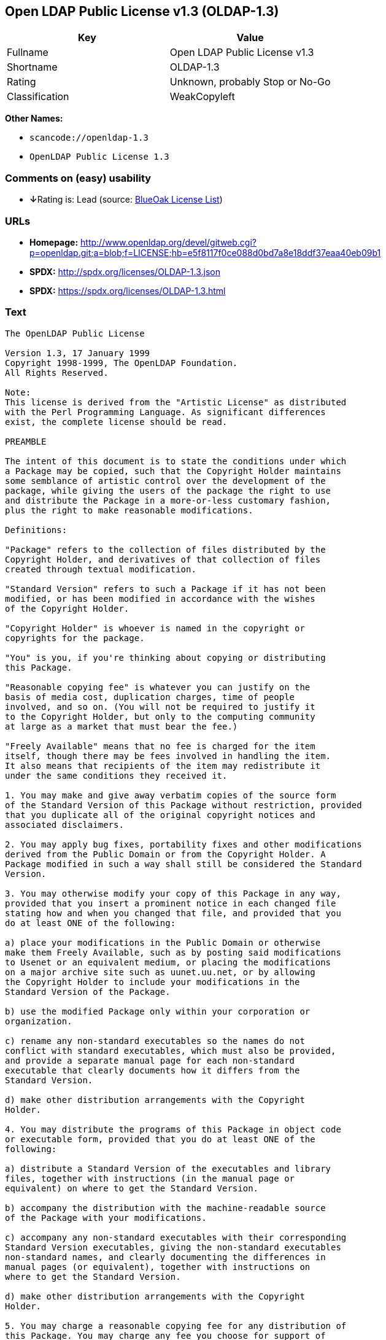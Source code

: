 == Open LDAP Public License v1.3 (OLDAP-1.3)

[cols=",",options="header",]
|===
|Key |Value
|Fullname |Open LDAP Public License v1.3
|Shortname |OLDAP-1.3
|Rating |Unknown, probably Stop or No-Go
|Classification |WeakCopyleft
|===

*Other Names:*

* `+scancode://openldap-1.3+`
* `+OpenLDAP Public License 1.3+`

=== Comments on (easy) usability

* **↓**Rating is: Lead (source: https://blueoakcouncil.org/list[BlueOak
License List])

=== URLs

* *Homepage:*
http://www.openldap.org/devel/gitweb.cgi?p=openldap.git;a=blob;f=LICENSE;hb=e5f8117f0ce088d0bd7a8e18ddf37eaa40eb09b1
* *SPDX:* http://spdx.org/licenses/OLDAP-1.3.json
* *SPDX:* https://spdx.org/licenses/OLDAP-1.3.html

=== Text

....
The OpenLDAP Public License 

Version 1.3, 17 January 1999 
Copyright 1998-1999, The OpenLDAP Foundation. 
All Rights Reserved. 

Note: 
This license is derived from the "Artistic License" as distributed 
with the Perl Programming Language. As significant differences 
exist, the complete license should be read. 

PREAMBLE 

The intent of this document is to state the conditions under which 
a Package may be copied, such that the Copyright Holder maintains 
some semblance of artistic control over the development of the 
package, while giving the users of the package the right to use 
and distribute the Package in a more-or-less customary fashion, 
plus the right to make reasonable modifications. 

Definitions: 

"Package" refers to the collection of files distributed by the 
Copyright Holder, and derivatives of that collection of files 
created through textual modification. 

"Standard Version" refers to such a Package if it has not been 
modified, or has been modified in accordance with the wishes 
of the Copyright Holder. 

"Copyright Holder" is whoever is named in the copyright or 
copyrights for the package. 

"You" is you, if you're thinking about copying or distributing 
this Package. 

"Reasonable copying fee" is whatever you can justify on the 
basis of media cost, duplication charges, time of people 
involved, and so on. (You will not be required to justify it 
to the Copyright Holder, but only to the computing community 
at large as a market that must bear the fee.) 

"Freely Available" means that no fee is charged for the item 
itself, though there may be fees involved in handling the item. 
It also means that recipients of the item may redistribute it 
under the same conditions they received it. 

1. You may make and give away verbatim copies of the source form 
of the Standard Version of this Package without restriction, provided 
that you duplicate all of the original copyright notices and 
associated disclaimers. 

2. You may apply bug fixes, portability fixes and other modifications 
derived from the Public Domain or from the Copyright Holder. A 
Package modified in such a way shall still be considered the Standard 
Version. 

3. You may otherwise modify your copy of this Package in any way, 
provided that you insert a prominent notice in each changed file 
stating how and when you changed that file, and provided that you 
do at least ONE of the following: 

a) place your modifications in the Public Domain or otherwise 
make them Freely Available, such as by posting said modifications 
to Usenet or an equivalent medium, or placing the modifications 
on a major archive site such as uunet.uu.net, or by allowing 
the Copyright Holder to include your modifications in the 
Standard Version of the Package. 

b) use the modified Package only within your corporation or 
organization. 

c) rename any non-standard executables so the names do not 
conflict with standard executables, which must also be provided, 
and provide a separate manual page for each non-standard 
executable that clearly documents how it differs from the 
Standard Version. 

d) make other distribution arrangements with the Copyright 
Holder. 

4. You may distribute the programs of this Package in object code 
or executable form, provided that you do at least ONE of the 
following: 

a) distribute a Standard Version of the executables and library 
files, together with instructions (in the manual page or 
equivalent) on where to get the Standard Version. 

b) accompany the distribution with the machine-readable source 
of the Package with your modifications. 

c) accompany any non-standard executables with their corresponding 
Standard Version executables, giving the non-standard executables 
non-standard names, and clearly documenting the differences in 
manual pages (or equivalent), together with instructions on 
where to get the Standard Version. 

d) make other distribution arrangements with the Copyright 
Holder. 

5. You may charge a reasonable copying fee for any distribution of 
this Package. You may charge any fee you choose for support of 
this Package. You may not charge a fee for this Package itself. 
However, you may distribute this Package in aggregate with other 
(possibly commercial) programs as part of a larger (possibly 
commercial) software distribution provided that you do not advertise 
this Package as a product of your own. 

6. The scripts and library files supplied as input to or produced 
as output from the programs of this Package do not automatically 
fall under the copyright of this Package, but belong to whomever 
generated them, and may be sold commercially, and may be aggregated 
with this Package. 

7. C subroutines supplied by you and linked into this Package in 
order to emulate subroutines and variables defined by this Package 
shall not be considered part of this Package, but are the equivalent 
of input as in Paragraph 6, provided these subroutines do not change 
the behavior of the Package in any way that would cause it to fail 
the regression tests for the Package. 

8. Software supplied by you and linked with this Package in order 
to use subroutines and variables defined by this Package shall not 
be considered part of this Package and do not automatically fall 
under the copyright of this Package, and the executables produced 
by linking your software with this Package may be used and 
redistributed without restriction and may be sold commercially. 

9. The name of the Copyright Holder may not be used to endorse or 
promote products derived from this software without specific prior 
written permission. 

10. THIS PACKAGE IS PROVIDED "AS IS" AND WITHOUT ANY EXPRESS OR 
IMPLIED WARRANTIES, INCLUDING, WITHOUT LIMITATION, THE IMPLIED 
WARRANTIES OF MERCHANTIBILITY AND FITNESS FOR A PARTICULAR PURPOSE. 

The End
....

'''''

=== Raw Data

....
{
    "__impliedNames": [
        "OLDAP-1.3",
        "Open LDAP Public License v1.3",
        "scancode://openldap-1.3",
        "OpenLDAP Public License 1.3"
    ],
    "__impliedId": "OLDAP-1.3",
    "facts": {
        "LicenseName": {
            "implications": {
                "__impliedNames": [
                    "OLDAP-1.3",
                    "OLDAP-1.3",
                    "Open LDAP Public License v1.3",
                    "scancode://openldap-1.3",
                    "OpenLDAP Public License 1.3"
                ],
                "__impliedId": "OLDAP-1.3"
            },
            "shortname": "OLDAP-1.3",
            "otherNames": [
                "OLDAP-1.3",
                "Open LDAP Public License v1.3",
                "scancode://openldap-1.3",
                "OpenLDAP Public License 1.3"
            ]
        },
        "SPDX": {
            "isSPDXLicenseDeprecated": false,
            "spdxFullName": "Open LDAP Public License v1.3",
            "spdxDetailsURL": "http://spdx.org/licenses/OLDAP-1.3.json",
            "_sourceURL": "https://spdx.org/licenses/OLDAP-1.3.html",
            "spdxLicIsOSIApproved": false,
            "spdxSeeAlso": [
                "http://www.openldap.org/devel/gitweb.cgi?p=openldap.git;a=blob;f=LICENSE;hb=e5f8117f0ce088d0bd7a8e18ddf37eaa40eb09b1"
            ],
            "_implications": {
                "__impliedNames": [
                    "OLDAP-1.3",
                    "Open LDAP Public License v1.3"
                ],
                "__impliedId": "OLDAP-1.3",
                "__isOsiApproved": false,
                "__impliedURLs": [
                    [
                        "SPDX",
                        "http://spdx.org/licenses/OLDAP-1.3.json"
                    ],
                    [
                        null,
                        "http://www.openldap.org/devel/gitweb.cgi?p=openldap.git;a=blob;f=LICENSE;hb=e5f8117f0ce088d0bd7a8e18ddf37eaa40eb09b1"
                    ]
                ]
            },
            "spdxLicenseId": "OLDAP-1.3"
        },
        "Scancode": {
            "otherUrls": null,
            "homepageUrl": "http://www.openldap.org/devel/gitweb.cgi?p=openldap.git;a=blob;f=LICENSE;hb=e5f8117f0ce088d0bd7a8e18ddf37eaa40eb09b1",
            "shortName": "OpenLDAP Public License 1.3",
            "textUrls": null,
            "text": "The OpenLDAP Public License \n\nVersion 1.3, 17 January 1999 \nCopyright 1998-1999, The OpenLDAP Foundation. \nAll Rights Reserved. \n\nNote: \nThis license is derived from the \"Artistic License\" as distributed \nwith the Perl Programming Language. As significant differences \nexist, the complete license should be read. \n\nPREAMBLE \n\nThe intent of this document is to state the conditions under which \na Package may be copied, such that the Copyright Holder maintains \nsome semblance of artistic control over the development of the \npackage, while giving the users of the package the right to use \nand distribute the Package in a more-or-less customary fashion, \nplus the right to make reasonable modifications. \n\nDefinitions: \n\n\"Package\" refers to the collection of files distributed by the \nCopyright Holder, and derivatives of that collection of files \ncreated through textual modification. \n\n\"Standard Version\" refers to such a Package if it has not been \nmodified, or has been modified in accordance with the wishes \nof the Copyright Holder. \n\n\"Copyright Holder\" is whoever is named in the copyright or \ncopyrights for the package. \n\n\"You\" is you, if you're thinking about copying or distributing \nthis Package. \n\n\"Reasonable copying fee\" is whatever you can justify on the \nbasis of media cost, duplication charges, time of people \ninvolved, and so on. (You will not be required to justify it \nto the Copyright Holder, but only to the computing community \nat large as a market that must bear the fee.) \n\n\"Freely Available\" means that no fee is charged for the item \nitself, though there may be fees involved in handling the item. \nIt also means that recipients of the item may redistribute it \nunder the same conditions they received it. \n\n1. You may make and give away verbatim copies of the source form \nof the Standard Version of this Package without restriction, provided \nthat you duplicate all of the original copyright notices and \nassociated disclaimers. \n\n2. You may apply bug fixes, portability fixes and other modifications \nderived from the Public Domain or from the Copyright Holder. A \nPackage modified in such a way shall still be considered the Standard \nVersion. \n\n3. You may otherwise modify your copy of this Package in any way, \nprovided that you insert a prominent notice in each changed file \nstating how and when you changed that file, and provided that you \ndo at least ONE of the following: \n\na) place your modifications in the Public Domain or otherwise \nmake them Freely Available, such as by posting said modifications \nto Usenet or an equivalent medium, or placing the modifications \non a major archive site such as uunet.uu.net, or by allowing \nthe Copyright Holder to include your modifications in the \nStandard Version of the Package. \n\nb) use the modified Package only within your corporation or \norganization. \n\nc) rename any non-standard executables so the names do not \nconflict with standard executables, which must also be provided, \nand provide a separate manual page for each non-standard \nexecutable that clearly documents how it differs from the \nStandard Version. \n\nd) make other distribution arrangements with the Copyright \nHolder. \n\n4. You may distribute the programs of this Package in object code \nor executable form, provided that you do at least ONE of the \nfollowing: \n\na) distribute a Standard Version of the executables and library \nfiles, together with instructions (in the manual page or \nequivalent) on where to get the Standard Version. \n\nb) accompany the distribution with the machine-readable source \nof the Package with your modifications. \n\nc) accompany any non-standard executables with their corresponding \nStandard Version executables, giving the non-standard executables \nnon-standard names, and clearly documenting the differences in \nmanual pages (or equivalent), together with instructions on \nwhere to get the Standard Version. \n\nd) make other distribution arrangements with the Copyright \nHolder. \n\n5. You may charge a reasonable copying fee for any distribution of \nthis Package. You may charge any fee you choose for support of \nthis Package. You may not charge a fee for this Package itself. \nHowever, you may distribute this Package in aggregate with other \n(possibly commercial) programs as part of a larger (possibly \ncommercial) software distribution provided that you do not advertise \nthis Package as a product of your own. \n\n6. The scripts and library files supplied as input to or produced \nas output from the programs of this Package do not automatically \nfall under the copyright of this Package, but belong to whomever \ngenerated them, and may be sold commercially, and may be aggregated \nwith this Package. \n\n7. C subroutines supplied by you and linked into this Package in \norder to emulate subroutines and variables defined by this Package \nshall not be considered part of this Package, but are the equivalent \nof input as in Paragraph 6, provided these subroutines do not change \nthe behavior of the Package in any way that would cause it to fail \nthe regression tests for the Package. \n\n8. Software supplied by you and linked with this Package in order \nto use subroutines and variables defined by this Package shall not \nbe considered part of this Package and do not automatically fall \nunder the copyright of this Package, and the executables produced \nby linking your software with this Package may be used and \nredistributed without restriction and may be sold commercially. \n\n9. The name of the Copyright Holder may not be used to endorse or \npromote products derived from this software without specific prior \nwritten permission. \n\n10. THIS PACKAGE IS PROVIDED \"AS IS\" AND WITHOUT ANY EXPRESS OR \nIMPLIED WARRANTIES, INCLUDING, WITHOUT LIMITATION, THE IMPLIED \nWARRANTIES OF MERCHANTIBILITY AND FITNESS FOR A PARTICULAR PURPOSE. \n\nThe End",
            "category": "Copyleft Limited",
            "osiUrl": null,
            "owner": "OpenLDAP Foundation",
            "_sourceURL": "https://github.com/nexB/scancode-toolkit/blob/develop/src/licensedcode/data/licenses/openldap-1.3.yml",
            "key": "openldap-1.3",
            "name": "OpenLDAP Public License 1.3",
            "spdxId": "OLDAP-1.3",
            "_implications": {
                "__impliedNames": [
                    "scancode://openldap-1.3",
                    "OpenLDAP Public License 1.3",
                    "OLDAP-1.3"
                ],
                "__impliedId": "OLDAP-1.3",
                "__impliedCopyleft": [
                    [
                        "Scancode",
                        "WeakCopyleft"
                    ]
                ],
                "__calculatedCopyleft": "WeakCopyleft",
                "__impliedText": "The OpenLDAP Public License \n\nVersion 1.3, 17 January 1999 \nCopyright 1998-1999, The OpenLDAP Foundation. \nAll Rights Reserved. \n\nNote: \nThis license is derived from the \"Artistic License\" as distributed \nwith the Perl Programming Language. As significant differences \nexist, the complete license should be read. \n\nPREAMBLE \n\nThe intent of this document is to state the conditions under which \na Package may be copied, such that the Copyright Holder maintains \nsome semblance of artistic control over the development of the \npackage, while giving the users of the package the right to use \nand distribute the Package in a more-or-less customary fashion, \nplus the right to make reasonable modifications. \n\nDefinitions: \n\n\"Package\" refers to the collection of files distributed by the \nCopyright Holder, and derivatives of that collection of files \ncreated through textual modification. \n\n\"Standard Version\" refers to such a Package if it has not been \nmodified, or has been modified in accordance with the wishes \nof the Copyright Holder. \n\n\"Copyright Holder\" is whoever is named in the copyright or \ncopyrights for the package. \n\n\"You\" is you, if you're thinking about copying or distributing \nthis Package. \n\n\"Reasonable copying fee\" is whatever you can justify on the \nbasis of media cost, duplication charges, time of people \ninvolved, and so on. (You will not be required to justify it \nto the Copyright Holder, but only to the computing community \nat large as a market that must bear the fee.) \n\n\"Freely Available\" means that no fee is charged for the item \nitself, though there may be fees involved in handling the item. \nIt also means that recipients of the item may redistribute it \nunder the same conditions they received it. \n\n1. You may make and give away verbatim copies of the source form \nof the Standard Version of this Package without restriction, provided \nthat you duplicate all of the original copyright notices and \nassociated disclaimers. \n\n2. You may apply bug fixes, portability fixes and other modifications \nderived from the Public Domain or from the Copyright Holder. A \nPackage modified in such a way shall still be considered the Standard \nVersion. \n\n3. You may otherwise modify your copy of this Package in any way, \nprovided that you insert a prominent notice in each changed file \nstating how and when you changed that file, and provided that you \ndo at least ONE of the following: \n\na) place your modifications in the Public Domain or otherwise \nmake them Freely Available, such as by posting said modifications \nto Usenet or an equivalent medium, or placing the modifications \non a major archive site such as uunet.uu.net, or by allowing \nthe Copyright Holder to include your modifications in the \nStandard Version of the Package. \n\nb) use the modified Package only within your corporation or \norganization. \n\nc) rename any non-standard executables so the names do not \nconflict with standard executables, which must also be provided, \nand provide a separate manual page for each non-standard \nexecutable that clearly documents how it differs from the \nStandard Version. \n\nd) make other distribution arrangements with the Copyright \nHolder. \n\n4. You may distribute the programs of this Package in object code \nor executable form, provided that you do at least ONE of the \nfollowing: \n\na) distribute a Standard Version of the executables and library \nfiles, together with instructions (in the manual page or \nequivalent) on where to get the Standard Version. \n\nb) accompany the distribution with the machine-readable source \nof the Package with your modifications. \n\nc) accompany any non-standard executables with their corresponding \nStandard Version executables, giving the non-standard executables \nnon-standard names, and clearly documenting the differences in \nmanual pages (or equivalent), together with instructions on \nwhere to get the Standard Version. \n\nd) make other distribution arrangements with the Copyright \nHolder. \n\n5. You may charge a reasonable copying fee for any distribution of \nthis Package. You may charge any fee you choose for support of \nthis Package. You may not charge a fee for this Package itself. \nHowever, you may distribute this Package in aggregate with other \n(possibly commercial) programs as part of a larger (possibly \ncommercial) software distribution provided that you do not advertise \nthis Package as a product of your own. \n\n6. The scripts and library files supplied as input to or produced \nas output from the programs of this Package do not automatically \nfall under the copyright of this Package, but belong to whomever \ngenerated them, and may be sold commercially, and may be aggregated \nwith this Package. \n\n7. C subroutines supplied by you and linked into this Package in \norder to emulate subroutines and variables defined by this Package \nshall not be considered part of this Package, but are the equivalent \nof input as in Paragraph 6, provided these subroutines do not change \nthe behavior of the Package in any way that would cause it to fail \nthe regression tests for the Package. \n\n8. Software supplied by you and linked with this Package in order \nto use subroutines and variables defined by this Package shall not \nbe considered part of this Package and do not automatically fall \nunder the copyright of this Package, and the executables produced \nby linking your software with this Package may be used and \nredistributed without restriction and may be sold commercially. \n\n9. The name of the Copyright Holder may not be used to endorse or \npromote products derived from this software without specific prior \nwritten permission. \n\n10. THIS PACKAGE IS PROVIDED \"AS IS\" AND WITHOUT ANY EXPRESS OR \nIMPLIED WARRANTIES, INCLUDING, WITHOUT LIMITATION, THE IMPLIED \nWARRANTIES OF MERCHANTIBILITY AND FITNESS FOR A PARTICULAR PURPOSE. \n\nThe End",
                "__impliedURLs": [
                    [
                        "Homepage",
                        "http://www.openldap.org/devel/gitweb.cgi?p=openldap.git;a=blob;f=LICENSE;hb=e5f8117f0ce088d0bd7a8e18ddf37eaa40eb09b1"
                    ]
                ]
            }
        },
        "BlueOak License List": {
            "BlueOakRating": "Lead",
            "url": "https://spdx.org/licenses/OLDAP-1.3.html",
            "isPermissive": true,
            "_sourceURL": "https://blueoakcouncil.org/list",
            "name": "Open LDAP Public License v1.3",
            "id": "OLDAP-1.3",
            "_implications": {
                "__impliedNames": [
                    "OLDAP-1.3"
                ],
                "__impliedJudgement": [
                    [
                        "BlueOak License List",
                        {
                            "tag": "NegativeJudgement",
                            "contents": "Rating is: Lead"
                        }
                    ]
                ],
                "__impliedCopyleft": [
                    [
                        "BlueOak License List",
                        "NoCopyleft"
                    ]
                ],
                "__calculatedCopyleft": "NoCopyleft",
                "__impliedURLs": [
                    [
                        "SPDX",
                        "https://spdx.org/licenses/OLDAP-1.3.html"
                    ]
                ]
            }
        }
    },
    "__impliedJudgement": [
        [
            "BlueOak License List",
            {
                "tag": "NegativeJudgement",
                "contents": "Rating is: Lead"
            }
        ]
    ],
    "__impliedCopyleft": [
        [
            "BlueOak License List",
            "NoCopyleft"
        ],
        [
            "Scancode",
            "WeakCopyleft"
        ]
    ],
    "__calculatedCopyleft": "WeakCopyleft",
    "__isOsiApproved": false,
    "__impliedText": "The OpenLDAP Public License \n\nVersion 1.3, 17 January 1999 \nCopyright 1998-1999, The OpenLDAP Foundation. \nAll Rights Reserved. \n\nNote: \nThis license is derived from the \"Artistic License\" as distributed \nwith the Perl Programming Language. As significant differences \nexist, the complete license should be read. \n\nPREAMBLE \n\nThe intent of this document is to state the conditions under which \na Package may be copied, such that the Copyright Holder maintains \nsome semblance of artistic control over the development of the \npackage, while giving the users of the package the right to use \nand distribute the Package in a more-or-less customary fashion, \nplus the right to make reasonable modifications. \n\nDefinitions: \n\n\"Package\" refers to the collection of files distributed by the \nCopyright Holder, and derivatives of that collection of files \ncreated through textual modification. \n\n\"Standard Version\" refers to such a Package if it has not been \nmodified, or has been modified in accordance with the wishes \nof the Copyright Holder. \n\n\"Copyright Holder\" is whoever is named in the copyright or \ncopyrights for the package. \n\n\"You\" is you, if you're thinking about copying or distributing \nthis Package. \n\n\"Reasonable copying fee\" is whatever you can justify on the \nbasis of media cost, duplication charges, time of people \ninvolved, and so on. (You will not be required to justify it \nto the Copyright Holder, but only to the computing community \nat large as a market that must bear the fee.) \n\n\"Freely Available\" means that no fee is charged for the item \nitself, though there may be fees involved in handling the item. \nIt also means that recipients of the item may redistribute it \nunder the same conditions they received it. \n\n1. You may make and give away verbatim copies of the source form \nof the Standard Version of this Package without restriction, provided \nthat you duplicate all of the original copyright notices and \nassociated disclaimers. \n\n2. You may apply bug fixes, portability fixes and other modifications \nderived from the Public Domain or from the Copyright Holder. A \nPackage modified in such a way shall still be considered the Standard \nVersion. \n\n3. You may otherwise modify your copy of this Package in any way, \nprovided that you insert a prominent notice in each changed file \nstating how and when you changed that file, and provided that you \ndo at least ONE of the following: \n\na) place your modifications in the Public Domain or otherwise \nmake them Freely Available, such as by posting said modifications \nto Usenet or an equivalent medium, or placing the modifications \non a major archive site such as uunet.uu.net, or by allowing \nthe Copyright Holder to include your modifications in the \nStandard Version of the Package. \n\nb) use the modified Package only within your corporation or \norganization. \n\nc) rename any non-standard executables so the names do not \nconflict with standard executables, which must also be provided, \nand provide a separate manual page for each non-standard \nexecutable that clearly documents how it differs from the \nStandard Version. \n\nd) make other distribution arrangements with the Copyright \nHolder. \n\n4. You may distribute the programs of this Package in object code \nor executable form, provided that you do at least ONE of the \nfollowing: \n\na) distribute a Standard Version of the executables and library \nfiles, together with instructions (in the manual page or \nequivalent) on where to get the Standard Version. \n\nb) accompany the distribution with the machine-readable source \nof the Package with your modifications. \n\nc) accompany any non-standard executables with their corresponding \nStandard Version executables, giving the non-standard executables \nnon-standard names, and clearly documenting the differences in \nmanual pages (or equivalent), together with instructions on \nwhere to get the Standard Version. \n\nd) make other distribution arrangements with the Copyright \nHolder. \n\n5. You may charge a reasonable copying fee for any distribution of \nthis Package. You may charge any fee you choose for support of \nthis Package. You may not charge a fee for this Package itself. \nHowever, you may distribute this Package in aggregate with other \n(possibly commercial) programs as part of a larger (possibly \ncommercial) software distribution provided that you do not advertise \nthis Package as a product of your own. \n\n6. The scripts and library files supplied as input to or produced \nas output from the programs of this Package do not automatically \nfall under the copyright of this Package, but belong to whomever \ngenerated them, and may be sold commercially, and may be aggregated \nwith this Package. \n\n7. C subroutines supplied by you and linked into this Package in \norder to emulate subroutines and variables defined by this Package \nshall not be considered part of this Package, but are the equivalent \nof input as in Paragraph 6, provided these subroutines do not change \nthe behavior of the Package in any way that would cause it to fail \nthe regression tests for the Package. \n\n8. Software supplied by you and linked with this Package in order \nto use subroutines and variables defined by this Package shall not \nbe considered part of this Package and do not automatically fall \nunder the copyright of this Package, and the executables produced \nby linking your software with this Package may be used and \nredistributed without restriction and may be sold commercially. \n\n9. The name of the Copyright Holder may not be used to endorse or \npromote products derived from this software without specific prior \nwritten permission. \n\n10. THIS PACKAGE IS PROVIDED \"AS IS\" AND WITHOUT ANY EXPRESS OR \nIMPLIED WARRANTIES, INCLUDING, WITHOUT LIMITATION, THE IMPLIED \nWARRANTIES OF MERCHANTIBILITY AND FITNESS FOR A PARTICULAR PURPOSE. \n\nThe End",
    "__impliedURLs": [
        [
            "SPDX",
            "http://spdx.org/licenses/OLDAP-1.3.json"
        ],
        [
            null,
            "http://www.openldap.org/devel/gitweb.cgi?p=openldap.git;a=blob;f=LICENSE;hb=e5f8117f0ce088d0bd7a8e18ddf37eaa40eb09b1"
        ],
        [
            "SPDX",
            "https://spdx.org/licenses/OLDAP-1.3.html"
        ],
        [
            "Homepage",
            "http://www.openldap.org/devel/gitweb.cgi?p=openldap.git;a=blob;f=LICENSE;hb=e5f8117f0ce088d0bd7a8e18ddf37eaa40eb09b1"
        ]
    ]
}
....